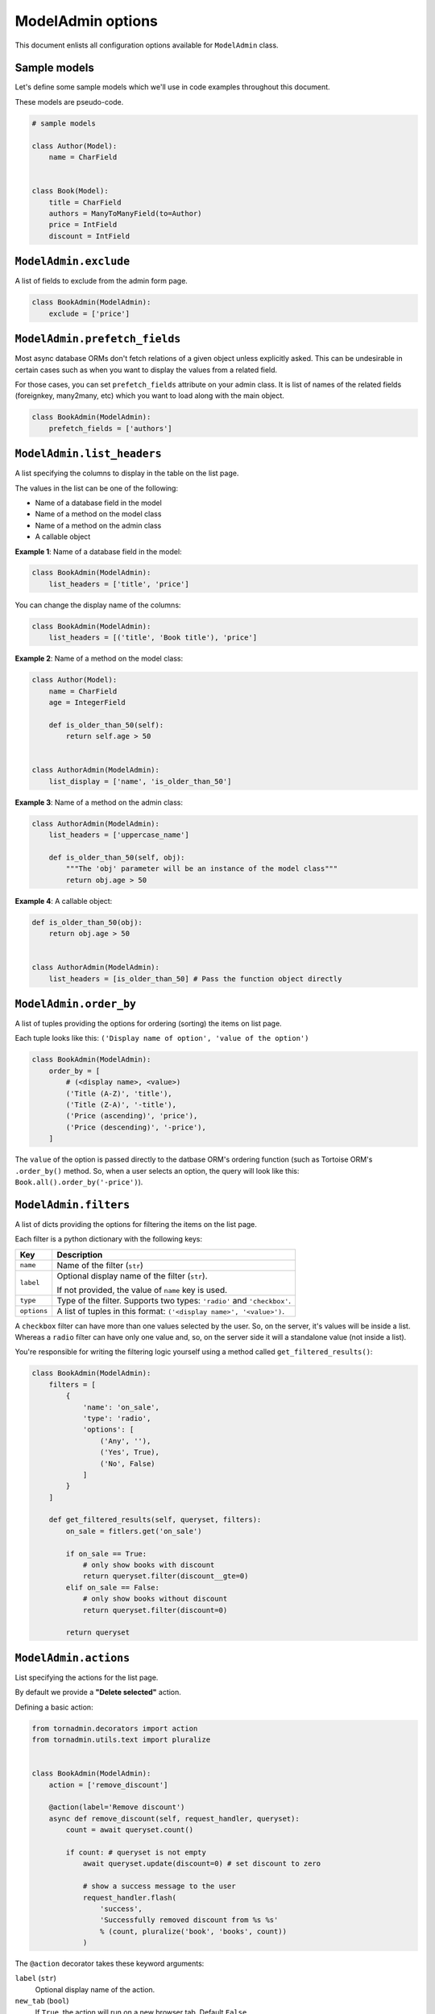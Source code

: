 ModelAdmin options
==================

This document enlists all configuration options available for ``ModelAdmin`` class.

Sample models
-------------

Let's define some sample models which we'll use in code examples throughout this
document.

These models are pseudo-code.

.. code-block:: python
    
    # sample models

    class Author(Model):
        name = CharField


    class Book(Model):
        title = CharField
        authors = ManyToManyField(to=Author)
        price = IntField
        discount = IntField


``ModelAdmin.exclude``
----------------------

A list of fields to exclude from the admin form page.

.. code-block:: python

    class BookAdmin(ModelAdmin):
        exclude = ['price']

``ModelAdmin.prefetch_fields``
------------------------------

Most async database ORMs don't fetch relations of a given object unless explicitly
asked. This can be undesirable in certain cases such as when you want to display
the values from a related field.

For those cases, you can set ``prefetch_fields`` attribute on your admin class.
It is list of names of the related fields (foreignkey, many2many, etc) which you
want to load along with the main object.

.. code-block:: python

    class BookAdmin(ModelAdmin):
        prefetch_fields = ['authors']


``ModelAdmin.list_headers``
---------------------------

A list specifying the columns to display in the table on the list page.

The values in the list can be one of the following:

- Name of a database field in the model
- Name of a method on the model class
- Name of a method on the admin class
- A callable object

**Example 1**: Name of a database field in the model:

.. code-block:: python

    class BookAdmin(ModelAdmin):
        list_headers = ['title', 'price']


You can change the display name of the columns:

.. code-block:: python

    class BookAdmin(ModelAdmin):
        list_headers = [('title', 'Book title'), 'price']


**Example 2**: Name of a method on the model class:

.. code-block:: python

    class Author(Model):
        name = CharField
        age = IntegerField

        def is_older_than_50(self):
            return self.age > 50


    class AuthorAdmin(ModelAdmin):
        list_display = ['name', 'is_older_than_50']


**Example 3**: Name of a method on the admin class:

.. code-block:: python

    class AuthorAdmin(ModelAdmin):
        list_headers = ['uppercase_name']

        def is_older_than_50(self, obj):
            """The 'obj' parameter will be an instance of the model class"""
            return obj.age > 50


**Example 4**: A callable object:

.. code-block:: python

    def is_older_than_50(obj):
        return obj.age > 50


    class AuthorAdmin(ModelAdmin):
        list_headers = [is_older_than_50] # Pass the function object directly


``ModelAdmin.order_by``
-----------------------

A list of tuples providing the options for ordering (sorting) the items on list page.

Each tuple looks like this: ``('Display name of option', 'value of the option')``

.. code-block:: python

    class BookAdmin(ModelAdmin):
        order_by = [
            # (<display name>, <value>)
            ('Title (A-Z)', 'title'),
            ('Title (Z-A)', '-title'),
            ('Price (ascending)', 'price'),
            ('Price (descending)', '-price'),
        ]

The ``value`` of the option is passed directly to the datbase ORM's ordering function
(such as Tortoise ORM's ``.order_by()`` method. So, when a user selects an option,
the query will look like this: ``Book.all().order_by('-price')``).

``ModelAdmin.filters``
----------------------

A list of dicts providing the options for filtering the items on the list page.

Each filter is a python dictionary with the following keys:

============ ===========
Key          Description
============ ===========
``name``     Name of the filter (``str``)
``label``    Optional display name of the filter (``str``).

             If not provided, the value of ``name`` key is used.
``type``     Type of the filter. Supports two types: ``'radio'`` and ``'checkbox'``.
``options``  A list of tuples in this format: ``('<display name>', '<value>')``.
============ ===========

A ``checkbox`` filter can have more than one values selected by the user. So, on 
the server, it's values will be inside a list. Whereas a ``radio`` filter can have 
only one value and, so, on the server side it will a standalone value (not inside a list).

You're responsible for writing the filtering logic yourself using a method called
``get_filtered_results()``:

.. code-block:: python

    class BookAdmin(ModelAdmin):
        filters = [
            {
                'name': 'on_sale',
                'type': 'radio',
                'options': [
                    ('Any', ''),
                    ('Yes', True),
                    ('No', False)
                ]
            }
        ]

        def get_filtered_results(self, queryset, filters):
            on_sale = fitlers.get('on_sale')

            if on_sale == True:
                # only show books with discount
                return queryset.filter(discount__gte=0)
            elif on_sale == False:
                # only show books without discount
                return queryset.filter(discount=0)

            return queryset


``ModelAdmin.actions``
----------------------

List specifying the actions for the list page.

By default we provide a **"Delete selected"** action.

Defining a basic action:

.. code-block:: python

    from tornadmin.decorators import action
    from tornadmin.utils.text import pluralize


    class BookAdmin(ModelAdmin):
        action = ['remove_discount']

        @action(label='Remove discount')
        async def remove_discount(self, request_handler, queryset):
            count = await queryset.count()

            if count: # queryset is not empty
                await queryset.update(discount=0) # set discount to zero

                # show a success message to the user
                request_handler.flash(
                    'success', 
                    'Successfully removed discount from %s %s' 
                    % (count, pluralize('book', 'books', count))
                )

The ``@action`` decorator takes these keyword arguments:

``label`` (``str``)
     Optional display name of the action.

``new_tab`` (``bool``)
    If ``True``, the action will run on a new browser tab. Default ``False``.

``require_selection`` (``bool``)
    If ``True``, the action will only run when a user selects items on the list page.
    Set this to ``False`` if you want to run a an action without requiring selection.
    Default ``True``.

``require_confirmation`` (``bool``)
    If ``True``, a confirmation modal will be shown to user before running the action.
    Default ``False``.

``modal_title`` (``str``)
    Optional title for the confirmation modal. Defaults to the value of ``label``.

``modal_body`` (``str``)
    Optional body text for the confirmation modal. Defaults to the value of ``modal_title`` or ``label``.

``modal_button_label`` (``str``)
    Optional label for the confirmation button. Defaults to the value of ``label``.

``modal_button_class`` (``str``)
    Optional CSS class for the confirmation button. You can set this value to any
    button class provided by Bootstrap without the ``btn-`` prefix.
    Default ``primary``.
